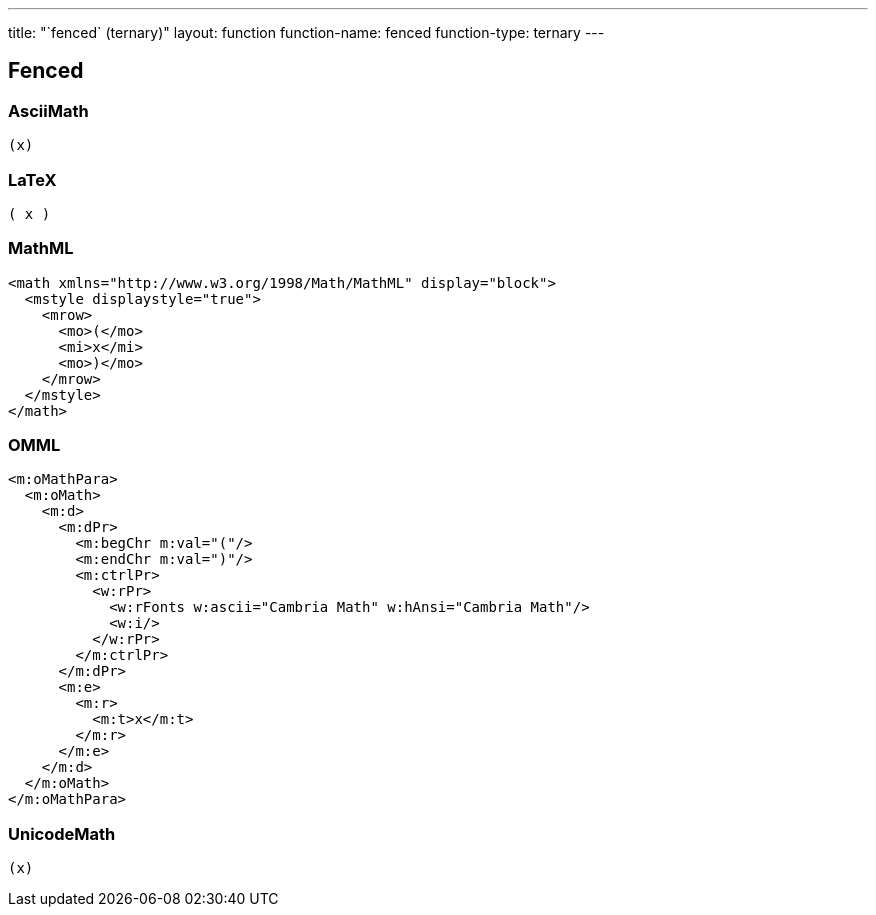 ---
title: "`fenced` (ternary)"
layout: function
function-name: fenced
function-type: ternary
---

[[fenced]]
== Fenced

=== AsciiMath

[source,asciimath]
----
(x)
----


=== LaTeX

[source,latex]
----
( x )
----


=== MathML

[source,xml]
----
<math xmlns="http://www.w3.org/1998/Math/MathML" display="block">
  <mstyle displaystyle="true">
    <mrow>
      <mo>(</mo>
      <mi>x</mi>
      <mo>)</mo>
    </mrow>
  </mstyle>
</math>
----


=== OMML

[source,xml]
----
<m:oMathPara>
  <m:oMath>
    <m:d>
      <m:dPr>
        <m:begChr m:val="("/>
        <m:endChr m:val=")"/>
        <m:ctrlPr>
          <w:rPr>
            <w:rFonts w:ascii="Cambria Math" w:hAnsi="Cambria Math"/>
            <w:i/>
          </w:rPr>
        </m:ctrlPr>
      </m:dPr>
      <m:e>
        <m:r>
          <m:t>x</m:t>
        </m:r>
      </m:e>
    </m:d>
  </m:oMath>
</m:oMathPara>
----


=== UnicodeMath

[source,unicodemath]
----
(x)
----
